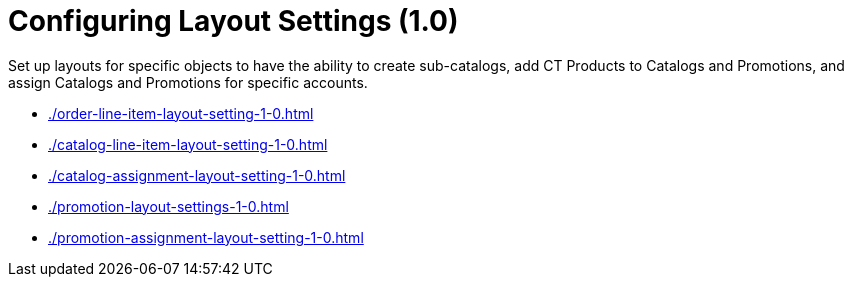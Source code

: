 = Configuring Layout Settings (1.0)

Set up layouts for specific objects to have the ability to create sub-catalogs, add CT Products to [.object]#Catalogs# and [.object]#Promotions#, and assign [.object]#Catalogs# and [.object]#Promotions# for specific accounts.

* xref:./order-line-item-layout-setting-1-0.adoc[]
* xref:./catalog-line-item-layout-setting-1-0.adoc[]
* xref:./catalog-assignment-layout-setting-1-0.adoc[]
* xref:./promotion-layout-settings-1-0.adoc[]
* xref:./promotion-assignment-layout-setting-1-0.adoc[]